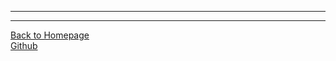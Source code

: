 #+HTML_MATHJAX: align:"left" mathml:t path:"http://cdn.mathjax.org/mathjax/latest/MathJax.js?config=TeX-AMS-MML_HTMLorMML"
#+HTML_HEAD: <link rel="stylesheet" type="text/css" href="/css/style.css">
#+OPTIONS: author:nil
#+OPTIONS: creator:nil
#+OPTIONS: timestamp:nil
-----
#+TITLE:
#+TOC: headlines 2
#+OPTIONS: toc:nil

-----
#+BEGIN_HTML
<a href="http://oyzh.github.io">Back to Homepage</a>
<br>
<a href="http://github.com/oyzh">Github</a>
#+END_HTML
